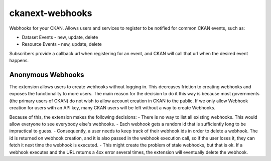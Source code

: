 ================
ckanext-webhooks
================

Webhooks for your CKAN. Allows users and services to register to be notified for
common CKAN events, such as:

- Dataset Events - new, update, delete
- Resource Events - new, update, delete

Subscribers provide a callback url when registering for an event, and CKAN will
call that url when the desired event happens.


Anonymous Webhooks
==================
The extension allows users to create webhooks without logging in. This decreases
friction to creating webhooks and exposes the functionality to more users. The
main reason for the decision to do it this way is because most governments
(the primary users of CKAN) do not wish to allow account creation in CKAN to the
public. If we only allow Webhook creation for users with an API key, many CKAN
users will be left without a way to create Webhooks.

Because of this, the extension makes the following decisions:
- There is no way to list all existing webhooks. This would allow everyone to
see everybody else's webhooks.
- Each webhook gets a random id that is sufficiently long to be impractical to
guess.
- Consequently, a user needs to keep track of their webhook ids in order to
delete a webhook. The id is returned on webhook creation, and it is also passed
in the webhook execution call, so if the user loses it, they can fetch it next
time the webhook is executed.
- This might create the problem of stale webhooks, but that is ok. If a webhook
executes and the URL returns a 4xx error several times, the extension will
eventually delete the webhook.
